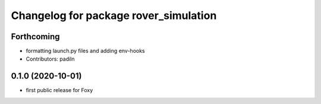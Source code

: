 ^^^^^^^^^^^^^^^^^^^^^^^^^^^^^^^^^^^^^^
Changelog for package rover_simulation
^^^^^^^^^^^^^^^^^^^^^^^^^^^^^^^^^^^^^^

Forthcoming
-----------
* formatting launch.py files and adding env-hooks
* Contributors: padiln

0.1.0 (2020-10-01)
------------------
* first public release for Foxy
